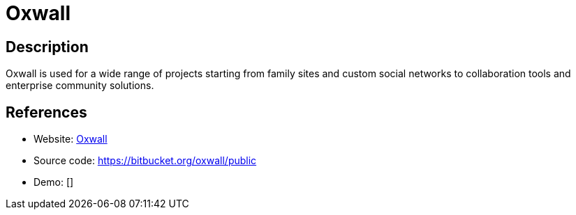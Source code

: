 = Oxwall

:Name:          Oxwall
:Language:      PHP
:License:       CPAL-1.0
:Topic:         Communication systems
:Category:      Social Networks and Forums
:Subcategory:   

// END-OF-HEADER. DO NOT MODIFY OR DELETE THIS LINE

== Description

Oxwall is used for a wide range of projects starting from family sites and custom social networks to collaboration tools and enterprise community solutions.

== References

* Website: http://www.oxwall.org/[Oxwall]
* Source code: https://bitbucket.org/oxwall/public[https://bitbucket.org/oxwall/public]
* Demo: []
